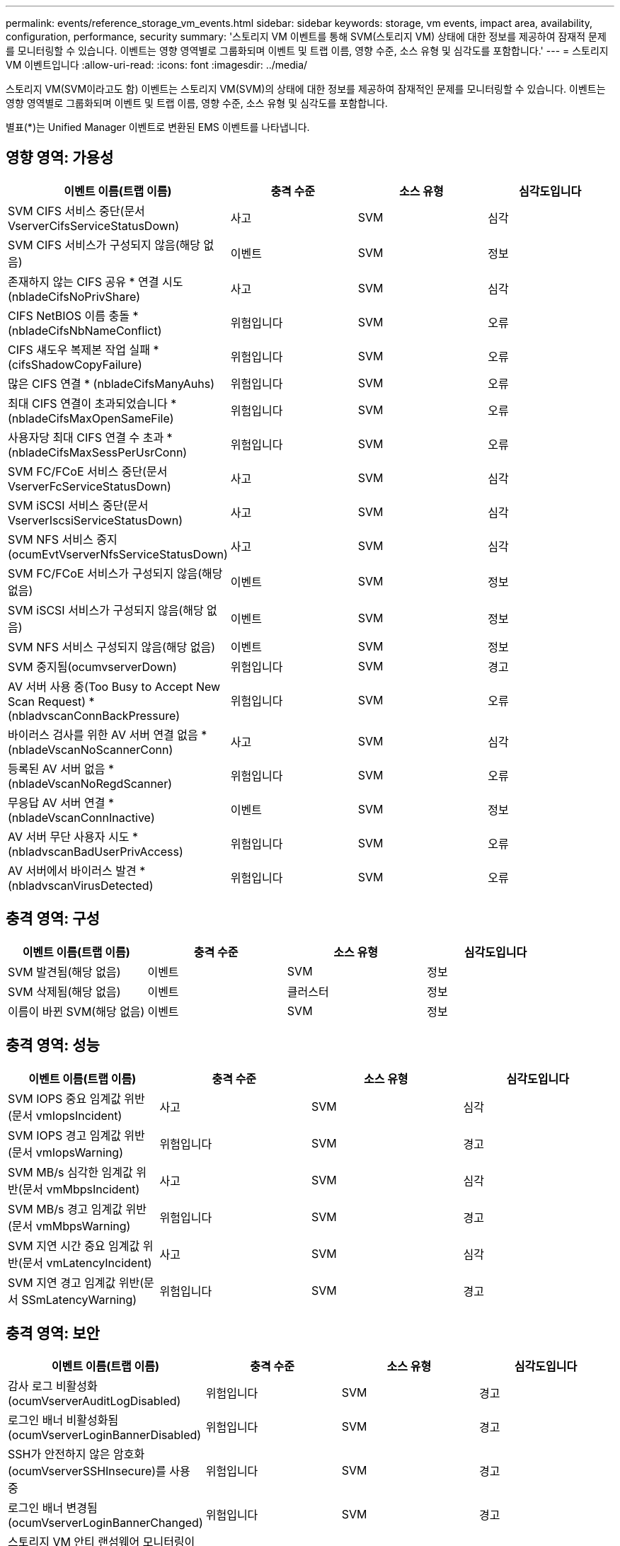 ---
permalink: events/reference_storage_vm_events.html 
sidebar: sidebar 
keywords: storage, vm events, impact area, availability, configuration, performance, security 
summary: '스토리지 VM 이벤트를 통해 SVM(스토리지 VM) 상태에 대한 정보를 제공하여 잠재적 문제를 모니터링할 수 있습니다. 이벤트는 영향 영역별로 그룹화되며 이벤트 및 트랩 이름, 영향 수준, 소스 유형 및 심각도를 포함합니다.' 
---
= 스토리지 VM 이벤트입니다
:allow-uri-read: 
:icons: font
:imagesdir: ../media/


[role="lead"]
스토리지 VM(SVM이라고도 함) 이벤트는 스토리지 VM(SVM)의 상태에 대한 정보를 제공하여 잠재적인 문제를 모니터링할 수 있습니다. 이벤트는 영향 영역별로 그룹화되며 이벤트 및 트랩 이름, 영향 수준, 소스 유형 및 심각도를 포함합니다.

별표(*)는 Unified Manager 이벤트로 변환된 EMS 이벤트를 나타냅니다.



== 영향 영역: 가용성

|===
| 이벤트 이름(트랩 이름) | 충격 수준 | 소스 유형 | 심각도입니다 


 a| 
SVM CIFS 서비스 중단(문서 VserverCifsServiceStatusDown)
 a| 
사고
 a| 
SVM
 a| 
심각



 a| 
SVM CIFS 서비스가 구성되지 않음(해당 없음)
 a| 
이벤트
 a| 
SVM
 a| 
정보



 a| 
존재하지 않는 CIFS 공유 * 연결 시도(nbladeCifsNoPrivShare)
 a| 
사고
 a| 
SVM
 a| 
심각



 a| 
CIFS NetBIOS 이름 충돌 * (nbladeCifsNbNameConflict)
 a| 
위험입니다
 a| 
SVM
 a| 
오류



 a| 
CIFS 섀도우 복제본 작업 실패 * (cifsShadowCopyFailure)
 a| 
위험입니다
 a| 
SVM
 a| 
오류



 a| 
많은 CIFS 연결 * (nbladeCifsManyAuhs)
 a| 
위험입니다
 a| 
SVM
 a| 
오류



 a| 
최대 CIFS 연결이 초과되었습니다 * (nbladeCifsMaxOpenSameFile)
 a| 
위험입니다
 a| 
SVM
 a| 
오류



 a| 
사용자당 최대 CIFS 연결 수 초과 * (nbladeCifsMaxSessPerUsrConn)
 a| 
위험입니다
 a| 
SVM
 a| 
오류



 a| 
SVM FC/FCoE 서비스 중단(문서 VserverFcServiceStatusDown)
 a| 
사고
 a| 
SVM
 a| 
심각



 a| 
SVM iSCSI 서비스 중단(문서 VserverIscsiServiceStatusDown)
 a| 
사고
 a| 
SVM
 a| 
심각



 a| 
SVM NFS 서비스 중지(ocumEvtVserverNfsServiceStatusDown)
 a| 
사고
 a| 
SVM
 a| 
심각



 a| 
SVM FC/FCoE 서비스가 구성되지 않음(해당 없음)
 a| 
이벤트
 a| 
SVM
 a| 
정보



 a| 
SVM iSCSI 서비스가 구성되지 않음(해당 없음)
 a| 
이벤트
 a| 
SVM
 a| 
정보



 a| 
SVM NFS 서비스 구성되지 않음(해당 없음)
 a| 
이벤트
 a| 
SVM
 a| 
정보



 a| 
SVM 중지됨(ocumvserverDown)
 a| 
위험입니다
 a| 
SVM
 a| 
경고



 a| 
AV 서버 사용 중(Too Busy to Accept New Scan Request) * (nbladvscanConnBackPressure)
 a| 
위험입니다
 a| 
SVM
 a| 
오류



 a| 
바이러스 검사를 위한 AV 서버 연결 없음 * (nbladeVscanNoScannerConn)
 a| 
사고
 a| 
SVM
 a| 
심각



 a| 
등록된 AV 서버 없음 * (nbladeVscanNoRegdScanner)
 a| 
위험입니다
 a| 
SVM
 a| 
오류



 a| 
무응답 AV 서버 연결 * (nbladeVscanConnInactive)
 a| 
이벤트
 a| 
SVM
 a| 
정보



 a| 
AV 서버 무단 사용자 시도 * (nbladvscanBadUserPrivAccess)
 a| 
위험입니다
 a| 
SVM
 a| 
오류



 a| 
AV 서버에서 바이러스 발견 * (nbladvscanVirusDetected)
 a| 
위험입니다
 a| 
SVM
 a| 
오류

|===


== 충격 영역: 구성

|===
| 이벤트 이름(트랩 이름) | 충격 수준 | 소스 유형 | 심각도입니다 


 a| 
SVM 발견됨(해당 없음)
 a| 
이벤트
 a| 
SVM
 a| 
정보



 a| 
SVM 삭제됨(해당 없음)
 a| 
이벤트
 a| 
클러스터
 a| 
정보



 a| 
이름이 바뀐 SVM(해당 없음)
 a| 
이벤트
 a| 
SVM
 a| 
정보

|===


== 충격 영역: 성능

|===
| 이벤트 이름(트랩 이름) | 충격 수준 | 소스 유형 | 심각도입니다 


 a| 
SVM IOPS 중요 임계값 위반(문서 vmIopsIncident)
 a| 
사고
 a| 
SVM
 a| 
심각



 a| 
SVM IOPS 경고 임계값 위반(문서 vmIopsWarning)
 a| 
위험입니다
 a| 
SVM
 a| 
경고



 a| 
SVM MB/s 심각한 임계값 위반(문서 vmMbpsIncident)
 a| 
사고
 a| 
SVM
 a| 
심각



 a| 
SVM MB/s 경고 임계값 위반(문서 vmMbpsWarning)
 a| 
위험입니다
 a| 
SVM
 a| 
경고



 a| 
SVM 지연 시간 중요 임계값 위반(문서 vmLatencyIncident)
 a| 
사고
 a| 
SVM
 a| 
심각



 a| 
SVM 지연 경고 임계값 위반(문서 SSmLatencyWarning)
 a| 
위험입니다
 a| 
SVM
 a| 
경고

|===


== 충격 영역: 보안

|===
| 이벤트 이름(트랩 이름) | 충격 수준 | 소스 유형 | 심각도입니다 


 a| 
감사 로그 비활성화(ocumVserverAuditLogDisabled)
 a| 
위험입니다
 a| 
SVM
 a| 
경고



 a| 
로그인 배너 비활성화됨(ocumVserverLoginBannerDisabled)
 a| 
위험입니다
 a| 
SVM
 a| 
경고



 a| 
SSH가 안전하지 않은 암호화(ocumVserverSSHInsecure)를 사용 중
 a| 
위험입니다
 a| 
SVM
 a| 
경고



 a| 
로그인 배너 변경됨(ocumVserverLoginBannerChanged)
 a| 
위험입니다
 a| 
SVM
 a| 
경고



 a| 
스토리지 VM 안티 랜섬웨어 모니터링이 비활성화되었습니다
(antiransomwareSvmStateDisabled)
 a| 
위험입니다
 a| 
SVM
 a| 
경고



 a| 
스토리지 VM 안티 랜섬웨어 모니터링 활성화(학습 모드)
(antiransomwareSvmStateDryrun)
 a| 
이벤트
 a| 
SVM
 a| 
정보



 a| 
랜섬웨어 방지 모니터링에 적합한 스토리지 VM(학습 모드)(ocumEvtSvmArwCaniddate)
 a| 
이벤트
 a| 
SVM
 a| 
정보

|===